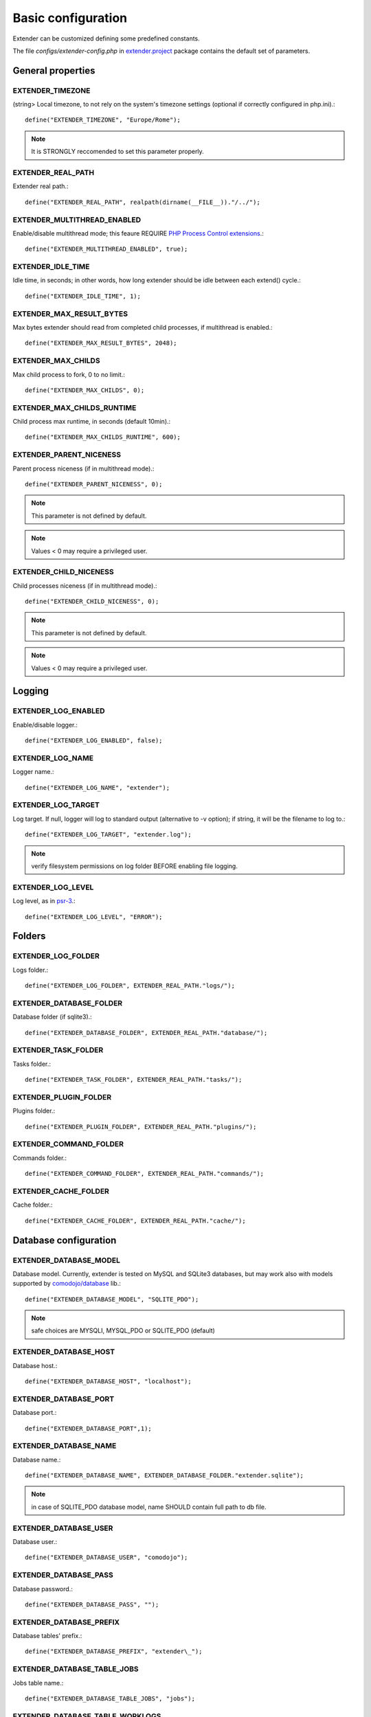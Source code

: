 Basic configuration
===================

.. highlight:: php

.. _extender.project: https://github.com/comodojo/extender.project
.. _PHP Process Control extensions: http://php.net/manual/en/refs.fileprocess.process.php
.. _psr-3: http://www.php-fig.org/psr/psr-3/
.. _comodojo/database: https://github.com/comodojo/database

Extender can be customized defining some predefined constants.

The file `configs/extender-config.php` in `extender.project`_ package contains the default set of parameters.

General properties
******************

EXTENDER_TIMEZONE
"""""""""""""""""
(string> Local timezone, to not rely on the system's timezone settings (optional if correctly configured in php.ini).::

	define("EXTENDER_TIMEZONE", "Europe/Rome");

.. note:: It is STRONGLY reccomended to set this parameter properly.

EXTENDER_REAL_PATH
""""""""""""""""""

Extender real path.::

	define("EXTENDER_REAL_PATH", realpath(dirname(__FILE__))."/../");

EXTENDER_MULTITHREAD_ENABLED
""""""""""""""""""""""""""""
Enable/disable multithread mode; this feaure REQUIRE `PHP Process Control extensions`_.::

	define("EXTENDER_MULTITHREAD_ENABLED", true);

EXTENDER_IDLE_TIME
""""""""""""""""""
Idle time, in seconds; in other words, how long extender should be idle between each extend() cycle.::

	define("EXTENDER_IDLE_TIME", 1);

EXTENDER_MAX_RESULT_BYTES
"""""""""""""""""""""""""
Max bytes extender should read from completed child processes, if multithread is enabled.::

	define("EXTENDER_MAX_RESULT_BYTES", 2048);

EXTENDER_MAX_CHILDS
"""""""""""""""""""
Max child process to fork, 0 to no limit.::

	define("EXTENDER_MAX_CHILDS", 0);

EXTENDER_MAX_CHILDS_RUNTIME
"""""""""""""""""""""""""""
Child process max runtime, in seconds (default 10min).::

	define("EXTENDER_MAX_CHILDS_RUNTIME", 600);

EXTENDER_PARENT_NICENESS
""""""""""""""""""""""""
Parent process niceness (if in multithread mode).::

	define("EXTENDER_PARENT_NICENESS", 0);

.. note:: This parameter is not defined by default.

.. note:: Values < 0 may require a privileged user.

EXTENDER_CHILD_NICENESS
"""""""""""""""""""""""

Child processes niceness (if in multithread mode).::

	define("EXTENDER_CHILD_NICENESS", 0);

.. note:: This parameter is not defined by default.

.. note:: Values < 0 may require a privileged user.

Logging
*******

EXTENDER_LOG_ENABLED
""""""""""""""""""""
Enable/disable logger.::

	define("EXTENDER_LOG_ENABLED", false);

EXTENDER_LOG_NAME
"""""""""""""""""
Logger name.::

	define("EXTENDER_LOG_NAME", "extender");

EXTENDER_LOG_TARGET
"""""""""""""""""""
Log target. If null, logger will log to standard output (alternative to -v option); if string, it will be the filename to log to.::

	define("EXTENDER_LOG_TARGET", "extender.log");

.. note:: verify filesystem permissions on log folder BEFORE enabling file logging.

EXTENDER_LOG_LEVEL
""""""""""""""""""
Log level, as in `psr-3`_.::

	define("EXTENDER_LOG_LEVEL", "ERROR");
	
Folders
*******

EXTENDER_LOG_FOLDER
"""""""""""""""""""
Logs folder.::

	define("EXTENDER_LOG_FOLDER", EXTENDER_REAL_PATH."logs/");

EXTENDER_DATABASE_FOLDER
""""""""""""""""""""""""
Database folder (if sqlite3).::

	define("EXTENDER_DATABASE_FOLDER", EXTENDER_REAL_PATH."database/");

EXTENDER_TASK_FOLDER
""""""""""""""""""""
Tasks folder.::

	define("EXTENDER_TASK_FOLDER", EXTENDER_REAL_PATH."tasks/");

EXTENDER_PLUGIN_FOLDER
""""""""""""""""""""""
Plugins folder.::

	define("EXTENDER_PLUGIN_FOLDER", EXTENDER_REAL_PATH."plugins/");

EXTENDER_COMMAND_FOLDER
"""""""""""""""""""""""
Commands folder.::

	define("EXTENDER_COMMAND_FOLDER", EXTENDER_REAL_PATH."commands/");

EXTENDER_CACHE_FOLDER
"""""""""""""""""""""
Cache folder.::

	define("EXTENDER_CACHE_FOLDER", EXTENDER_REAL_PATH."cache/");

Database configuration
**********************

EXTENDER_DATABASE_MODEL
"""""""""""""""""""""""
Database model. Currently, extender is tested on MySQL and SQLite3 databases, but may work also with models supported by `comodojo/database`_ lib.::

	define("EXTENDER_DATABASE_MODEL", "SQLITE_PDO");

.. note:: safe choices are MYSQLI, MYSQL_PDO or SQLITE_PDO (default)

EXTENDER_DATABASE_HOST
""""""""""""""""""""""
Database host.::

	define("EXTENDER_DATABASE_HOST", "localhost");

EXTENDER_DATABASE_PORT
""""""""""""""""""""""
Database port.::

	define("EXTENDER_DATABASE_PORT",1);

EXTENDER_DATABASE_NAME
""""""""""""""""""""""
Database name.::

	define("EXTENDER_DATABASE_NAME", EXTENDER_DATABASE_FOLDER."extender.sqlite");

.. note:: in case of SQLITE_PDO database model, name SHOULD contain full path to db file.

EXTENDER_DATABASE_USER
""""""""""""""""""""""
Database user.::

	define("EXTENDER_DATABASE_USER", "comodojo");

EXTENDER_DATABASE_PASS
""""""""""""""""""""""
Database password.::

	define("EXTENDER_DATABASE_PASS", "");

EXTENDER_DATABASE_PREFIX
""""""""""""""""""""""""
Database tables' prefix.::

	define("EXTENDER_DATABASE_PREFIX", "extender\_");

EXTENDER_DATABASE_TABLE_JOBS
""""""""""""""""""""""""""""
Jobs table name.::

	define("EXTENDER_DATABASE_TABLE_JOBS", "jobs");

EXTENDER_DATABASE_TABLE_WORKLOGS
""""""""""""""""""""""""""""""""
Worklogs table name.::

	define("EXTENDER_DATABASE_TABLE_WORKLOGS", "worklogs");

Customizing framework
*********************

EXTENDER_CUSTOM_DESCRIPTION
"""""""""""""""""""""""""""
Custom description to show in command line.::
	
	define("EXTENDER_CUSTOM_DESCRIPTION", "My personalized version of extender");

.. note:: This parameter is not defined by default.

EXTENDER_CUSTOM_ASCII
"""""""""""""""""""""
Custom fancy logo to show in command line.::
	
	define("EXTENDER_CUSTOM_ASCII", "assets/logo.ascii");

.. note:: This parameter is not defined by default.

EXTENDER_CUSTOM_VERSION
"""""""""""""""""""""""
Custom version to show in command line.::

	define("EXTENDER_CUSTOM_VERSION", "1.2.3");

.. note:: This parameter is not defined by default.
